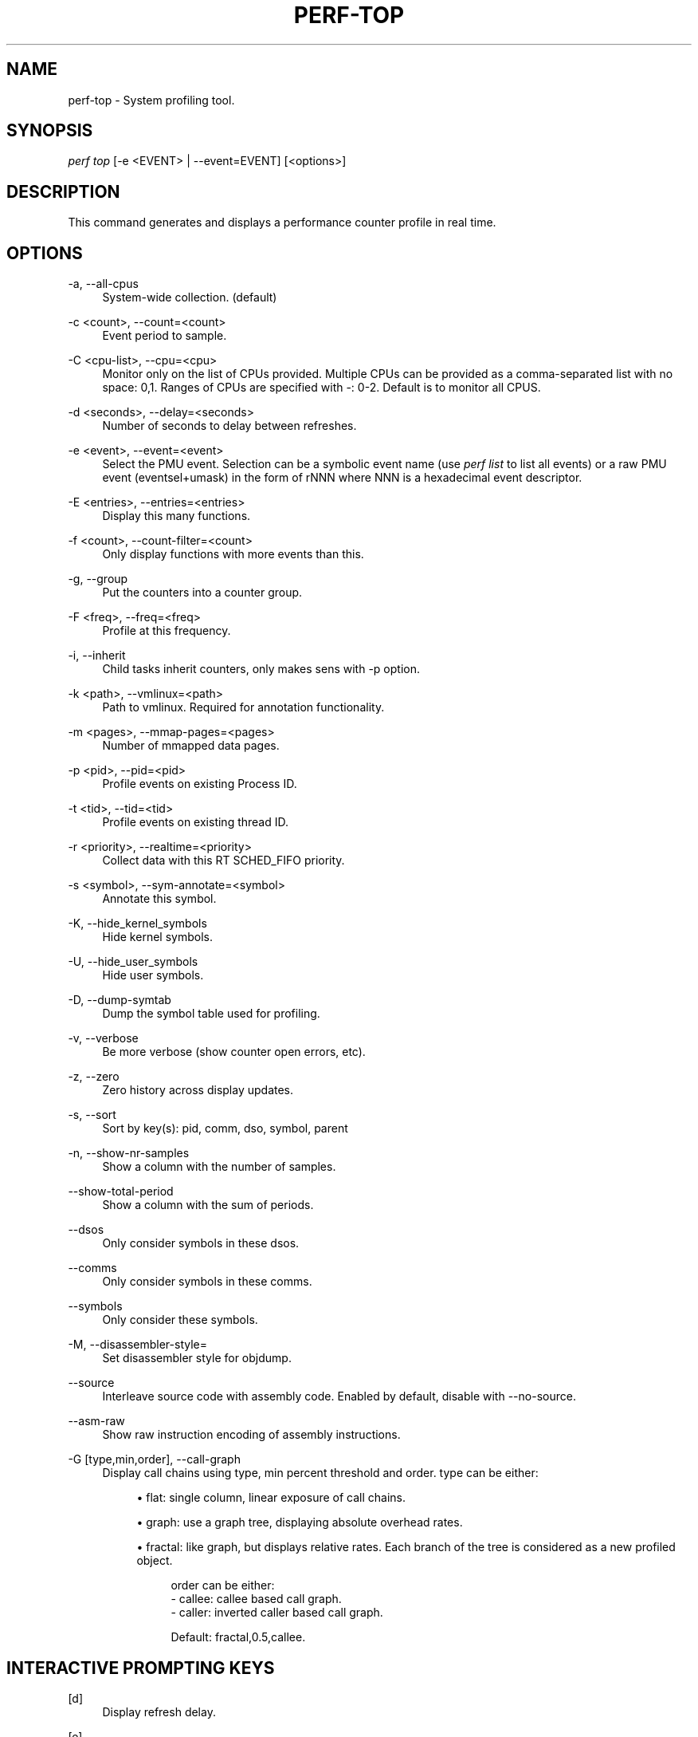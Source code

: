 '\" t
.\"     Title: perf-top
.\"    Author: [FIXME: author] [see http://docbook.sf.net/el/author]
.\" Generator: DocBook XSL Stylesheets v1.76.1 <http://docbook.sf.net/>
.\"      Date: 01/05/2012
.\"    Manual: perf Manual
.\"    Source: perf 3.2.0
.\"  Language: English
.\"
.TH "PERF\-TOP" "1" "01/05/2012" "perf 3\&.2\&.0" "perf Manual"
.\" -----------------------------------------------------------------
.\" * Define some portability stuff
.\" -----------------------------------------------------------------
.\" ~~~~~~~~~~~~~~~~~~~~~~~~~~~~~~~~~~~~~~~~~~~~~~~~~~~~~~~~~~~~~~~~~
.\" http://bugs.debian.org/507673
.\" http://lists.gnu.org/archive/html/groff/2009-02/msg00013.html
.\" ~~~~~~~~~~~~~~~~~~~~~~~~~~~~~~~~~~~~~~~~~~~~~~~~~~~~~~~~~~~~~~~~~
.ie \n(.g .ds Aq \(aq
.el       .ds Aq '
.\" -----------------------------------------------------------------
.\" * set default formatting
.\" -----------------------------------------------------------------
.\" disable hyphenation
.nh
.\" disable justification (adjust text to left margin only)
.ad l
.\" -----------------------------------------------------------------
.\" * MAIN CONTENT STARTS HERE *
.\" -----------------------------------------------------------------
.SH "NAME"
perf-top \- System profiling tool\&.
.SH "SYNOPSIS"
.sp
.nf
\fIperf top\fR [\-e <EVENT> | \-\-event=EVENT] [<options>]
.fi
.SH "DESCRIPTION"
.sp
This command generates and displays a performance counter profile in real time\&.
.SH "OPTIONS"
.PP
\-a, \-\-all\-cpus
.RS 4
System\-wide collection\&. (default)
.RE
.PP
\-c <count>, \-\-count=<count>
.RS 4
Event period to sample\&.
.RE
.PP
\-C <cpu\-list>, \-\-cpu=<cpu>
.RS 4
Monitor only on the list of CPUs provided\&. Multiple CPUs can be provided as a comma\-separated list with no space: 0,1\&. Ranges of CPUs are specified with \-: 0\-2\&. Default is to monitor all CPUS\&.
.RE
.PP
\-d <seconds>, \-\-delay=<seconds>
.RS 4
Number of seconds to delay between refreshes\&.
.RE
.PP
\-e <event>, \-\-event=<event>
.RS 4
Select the PMU event\&. Selection can be a symbolic event name (use
\fIperf list\fR
to list all events) or a raw PMU event (eventsel+umask) in the form of rNNN where NNN is a hexadecimal event descriptor\&.
.RE
.PP
\-E <entries>, \-\-entries=<entries>
.RS 4
Display this many functions\&.
.RE
.PP
\-f <count>, \-\-count\-filter=<count>
.RS 4
Only display functions with more events than this\&.
.RE
.PP
\-g, \-\-group
.RS 4
Put the counters into a counter group\&.
.RE
.PP
\-F <freq>, \-\-freq=<freq>
.RS 4
Profile at this frequency\&.
.RE
.PP
\-i, \-\-inherit
.RS 4
Child tasks inherit counters, only makes sens with \-p option\&.
.RE
.PP
\-k <path>, \-\-vmlinux=<path>
.RS 4
Path to vmlinux\&. Required for annotation functionality\&.
.RE
.PP
\-m <pages>, \-\-mmap\-pages=<pages>
.RS 4
Number of mmapped data pages\&.
.RE
.PP
\-p <pid>, \-\-pid=<pid>
.RS 4
Profile events on existing Process ID\&.
.RE
.PP
\-t <tid>, \-\-tid=<tid>
.RS 4
Profile events on existing thread ID\&.
.RE
.PP
\-r <priority>, \-\-realtime=<priority>
.RS 4
Collect data with this RT SCHED_FIFO priority\&.
.RE
.PP
\-s <symbol>, \-\-sym\-annotate=<symbol>
.RS 4
Annotate this symbol\&.
.RE
.PP
\-K, \-\-hide_kernel_symbols
.RS 4
Hide kernel symbols\&.
.RE
.PP
\-U, \-\-hide_user_symbols
.RS 4
Hide user symbols\&.
.RE
.PP
\-D, \-\-dump\-symtab
.RS 4
Dump the symbol table used for profiling\&.
.RE
.PP
\-v, \-\-verbose
.RS 4
Be more verbose (show counter open errors, etc)\&.
.RE
.PP
\-z, \-\-zero
.RS 4
Zero history across display updates\&.
.RE
.PP
\-s, \-\-sort
.RS 4
Sort by key(s): pid, comm, dso, symbol, parent
.RE
.PP
\-n, \-\-show\-nr\-samples
.RS 4
Show a column with the number of samples\&.
.RE
.PP
\-\-show\-total\-period
.RS 4
Show a column with the sum of periods\&.
.RE
.PP
\-\-dsos
.RS 4
Only consider symbols in these dsos\&.
.RE
.PP
\-\-comms
.RS 4
Only consider symbols in these comms\&.
.RE
.PP
\-\-symbols
.RS 4
Only consider these symbols\&.
.RE
.PP
\-M, \-\-disassembler\-style=
.RS 4
Set disassembler style for objdump\&.
.RE
.PP
\-\-source
.RS 4
Interleave source code with assembly code\&. Enabled by default, disable with \-\-no\-source\&.
.RE
.PP
\-\-asm\-raw
.RS 4
Show raw instruction encoding of assembly instructions\&.
.RE
.PP
\-G [type,min,order], \-\-call\-graph
.RS 4
Display call chains using type, min percent threshold and order\&. type can be either:
.sp
.RS 4
.ie n \{\
\h'-04'\(bu\h'+03'\c
.\}
.el \{\
.sp -1
.IP \(bu 2.3
.\}
flat: single column, linear exposure of call chains\&.
.RE
.sp
.RS 4
.ie n \{\
\h'-04'\(bu\h'+03'\c
.\}
.el \{\
.sp -1
.IP \(bu 2.3
.\}
graph: use a graph tree, displaying absolute overhead rates\&.
.RE
.sp
.RS 4
.ie n \{\
\h'-04'\(bu\h'+03'\c
.\}
.el \{\
.sp -1
.IP \(bu 2.3
.\}
fractal: like graph, but displays relative rates\&. Each branch of the tree is considered as a new profiled object\&.
.sp
.if n \{\
.RS 4
.\}
.nf
order can be either:
\- callee: callee based call graph\&.
\- caller: inverted caller based call graph\&.
.fi
.if n \{\
.RE
.\}
.sp
.if n \{\
.RS 4
.\}
.nf
Default: fractal,0\&.5,callee\&.
.fi
.if n \{\
.RE
.\}
.RE
.RE
.SH "INTERACTIVE PROMPTING KEYS"
.PP
[d]
.RS 4
Display refresh delay\&.
.RE
.PP
[e]
.RS 4
Number of entries to display\&.
.RE
.PP
[E]
.RS 4
Event to display when multiple counters are active\&.
.RE
.PP
[f]
.RS 4
Profile display filter (>= hit count)\&.
.RE
.PP
[F]
.RS 4
Annotation display filter (>= % of total)\&.
.RE
.PP
[s]
.RS 4
Annotate symbol\&.
.RE
.PP
[S]
.RS 4
Stop annotation, return to full profile display\&.
.RE
.PP
[z]
.RS 4
Toggle event count zeroing across display updates\&.
.RE
.PP
[qQ]
.RS 4
Quit\&.
.RE
.sp
Pressing any unmapped key displays a menu, and prompts for input\&.
.SH "SEE ALSO"
.sp
\fBperf-stat\fR(1), \fBperf-list\fR(1)
